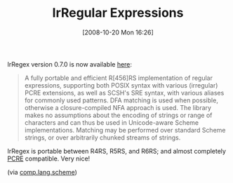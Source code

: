 #+POSTID: 989
#+DATE: [2008-10-20 Mon 16:26]
#+OPTIONS: toc:nil num:nil todo:nil pri:nil tags:nil ^:nil TeX:nil
#+CATEGORY: Link
#+TAGS: Programming Language, Scheme
#+TITLE: IrRegular Expressions

IrRegex version 0.7.0 is now available [[http://synthcode.com/scheme/irregex/][here]]: 



#+BEGIN_QUOTE
  A fully portable and efficient R[456]RS implementation of regular expressions, supporting both POSIX syntax with various (irregular) PCRE extensions, as well as SCSH's SRE syntax, with various aliases for commonly used patterns. DFA matching is used when possible, otherwise a closure-compiled NFA approach is used. The library makes no assumptions about the encoding of strings or range of characters and can thus be used in Unicode-aware Scheme implementations. Matching may be performed over standard Scheme strings, or over arbitrarily chunked streams of strings.
#+END_QUOTE



IrRegex is portable between R4RS, R5RS, and R6RS; and almost completely [[http://en.wikipedia.org/wiki/PCRE][PCRE]] compatible. Very nice!

(via [[http://groups.google.com/group/comp.lang.scheme/browse_thread/thread/6ab5281b402e994d#][comp.lang.scheme]])




